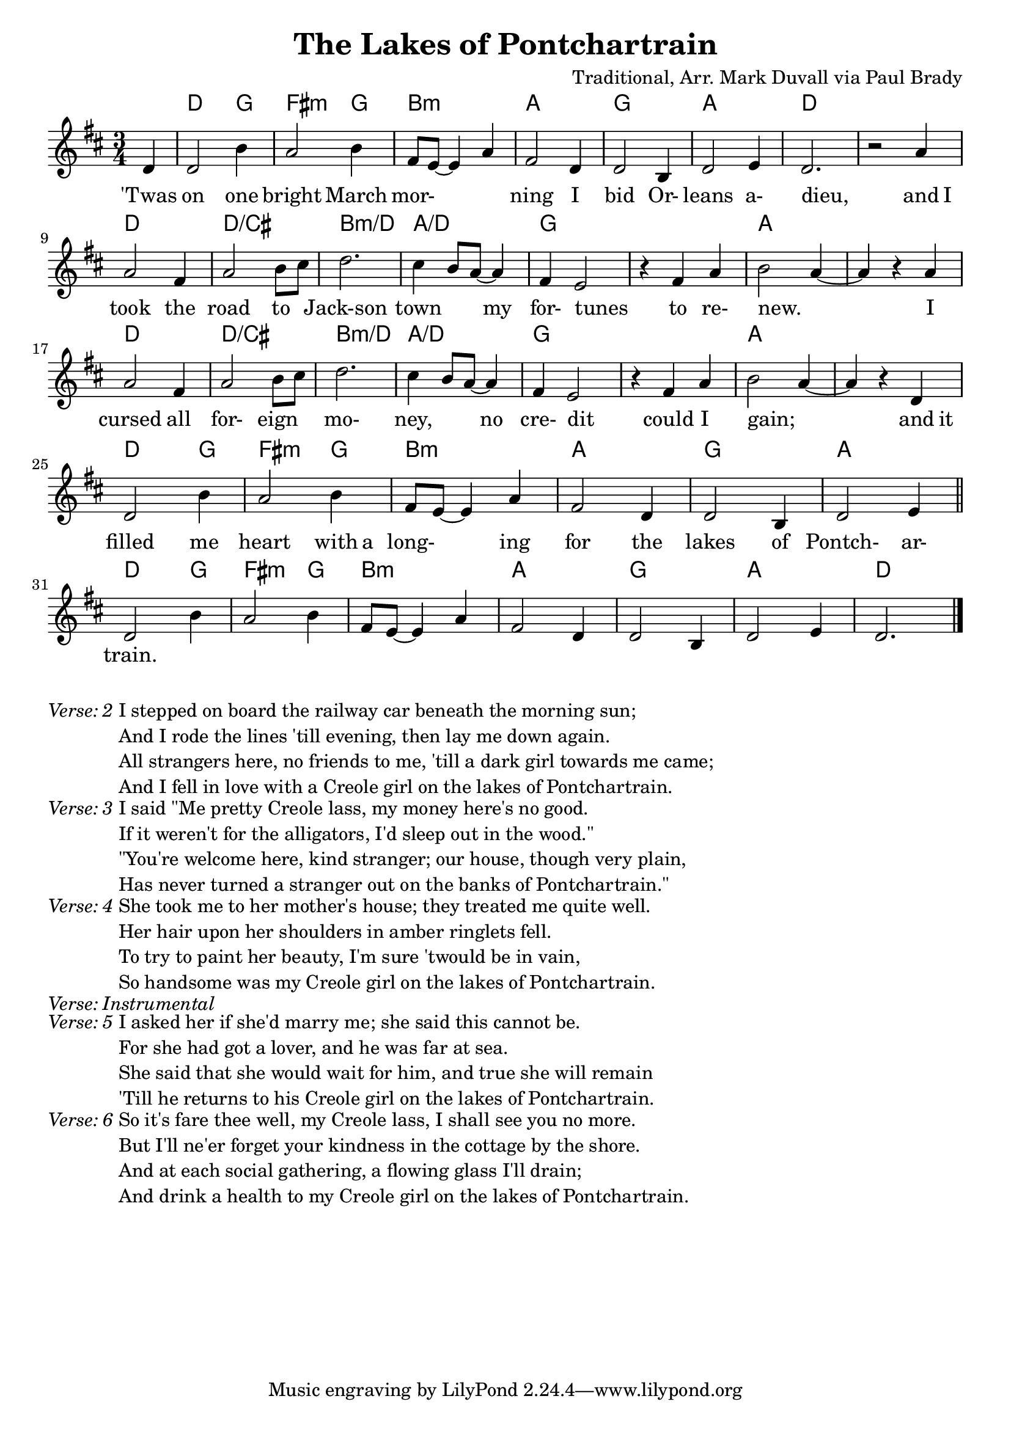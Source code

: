 \version "2.18.2"
\language "english"


%% Copyright (C) 2016 Mark J. Duvall
%% 
%%     This program is free software: you can redistribute it and/or modify
%%     it under the terms of the GNU General Public License as published by
%%     the Free Software Foundation, either version 3 of the License, or
%%     (at your option) any later version.
%% 
%%     This program is distributed in the hope that it will be useful,
%%     but WITHOUT ANY WARRANTY; without even the implied warranty of
%%     MERCHANTABILITY or FITNESS FOR A PARTICULAR PURPOSE.  See the
%%     GNU General Public License for more details.
%% 
%%     You should have received a copy of the GNU General Public License
%%     along with this program.  If not, see <http://www.gnu.org/licenses/>.


\paper { page-count = #1 }
\layout { indent = 0\cm }


%% header
\header {
title = "The Lakes of Pontchartrain"
%subtitle = ""
%subsubtitle = ""
composer = "Traditional, Arr. Mark Duvall via Paul Brady"
%arranger = ""
%opus = ""
}


%% melody
lakes_melody = \relative d' {
\time 3/4
\key d \major
  
  \partial 1 d4 |
  d2 b'4 | a2 b4 | fs8 e8~ e4 a4 | fs2 d4 | d2 b4 | d2 e4 | d2. | r2 a'4 | \break
  a2 fs4 | a2 b8 cs8 | d2. | cs4 b8 a8~ a4 | fs4 e2 | r4 fs4 a4 | b2 a4~ | a4 r4 a4 | \break
  a2 fs4 | a2 b8 cs8 | d2. | cs4 b8 a8~ a4 | fs4 e2 | r4 fs4 a4 | b2 a4~ | a4 r4 d,4 | \break
  d2 b'4 | a2 b4 | fs8 e8~ e4 a4 | fs2 d4 | d2 b4 | d2 e4 | \bar "||" \break
  %{4-bar tag starts here%} d2 b'4 | a2 b4 | fs8 e8~ e4 a4 | fs2 d4 | d2 b4 | d2 e4 | d2. \bar "|."
  
}  % end \relative


%% chords
lakes_chords = \chordmode {
\time 3/4
%\set majorSevenSymbol = \markup { Maj7 }
  \partial 4 s4 |
  d2 g4 | fs2:m g4 | b2.:m | a2. | g2. | a2. | d2. | s2. |
  d2. | d2.:/cs | b2.:m/d | a2.:/d | g2. | s2. | a2. | s2. |
  d2. | d2.:/cs | b2.:m/d | a2.:/d | g2. | s2. | a2. | s2. |
  d2 g4 | fs2:m g4 | b2.:m | a2. | g2. | a2. || 
  %{4-bar tag starts here%} d2 g4 | fs2:m g4 | b2.:m | a2. | g2. | a2. | d2. % |.
} % end \chords


%% lyrics
% first verse
lakes_verse_one = \lyricmode {
%\once \override LyricText.self-alignment-X=#CENTER
\time 3/4
  \partial 4 'Twas4 |
  on2 one4 | bright2 March4 | mor-2. | ning2 I4 | bid2 Or-4 | leans2 a-4 | dieu,2. | _2 and8 I8 |
  took2 the4 | road2 to4 | Jack-son2. | town2 my4 | for-4 tunes2 | _4 to4 re-4 | new.2. | _2 I4 |
  cursed2 all4 | for-2 eign4 | mo-2. | ney,2 no4 | cre-4 dit2 | _4 could4 I4 | gain;2. | _2 and8 it8 |
  filled2 me4 | heart2 with8 a8 | long-2 ing4 | for2 the4 | lakes2 of4 | Pontch-2 ar-4 |
  train.2. | % 4-bar tag
} % end \lyrics
% additional verses
lakes_verse_two = \markup {
  \italic{ Verse: 2 }
  \wordwrap-string #"
  
  I stepped on board the railway car beneath the morning sun;

  And I rode the lines 'till evening, then lay me down again.
  
  All strangers here, no friends to me, 'till a dark girl towards me came; 
  
  And I fell in love with a Creole girl on the lakes of Pontchartrain.
  
  "
} % end \markup
lakes_verse_three = \markup {
  \italic{ Verse: 3 }
  \wordwrap-string #"
  
  I said \"Me pretty Creole lass, my money here's no good.
  
  If it weren't for the alligators, I'd sleep out in the wood.\"
  
  \"You're welcome here, kind stranger; our house, though very plain,
  
  Has never turned a stranger out on the banks of Pontchartrain.\"
  
  "
} % end \markup
lakes_verse_four = \markup {
  \italic{ Verse: 4 }
  \wordwrap-string #"
  
  She took me to her mother's house; they treated me quite well.
  
  Her hair upon her shoulders in amber ringlets fell.
  
  To try to paint her beauty, I'm sure 'twould be in vain,
  
  So handsome was my Creole girl on the lakes of Pontchartrain.
  
  "
} % end \markup
lakes_verse_instrumental = \markup {
  \italic { Verse: Instrumental }
} % end \markup
lakes_verse_five = \markup {
  \italic{ Verse: 5 }
  \wordwrap-string #"
  
  I asked her if she'd marry me; she said this cannot be.
  
  For she had got a lover, and he was far at sea.
  
  She said that she would wait for him, and true she will remain
  
  'Till he returns to his Creole girl on the lakes of Pontchartrain.
  
  "
} % end \markup
lakes_verse_six = \markup {
  \italic{ Verse: 6 }
  \wordwrap-string #"
  
  So it's fare thee well, my Creole lass, I shall see you no more.
  
  But I'll ne'er forget your kindness in the cottage by the shore.
  
  And at each social gathering, a flowing glass I'll drain;
  
  And drink a health to my Creole girl on the lakes of Pontchartrain.
  
  "
} % end \markup


%% MAIN
% set on staff:
\score {
  <<
    \new ChordNames {\lakes_chords }
    \new Staff { \lakes_melody }
    \new Lyrics { \lakes_verse_one }
  >>
}  %end \score
%% a bit of whitespace
%\markup{ \column{ \vspace #2.0 } }
% additional verses below:
\lakes_verse_two
\lakes_verse_three
\lakes_verse_four
\lakes_verse_instrumental
\lakes_verse_five
\lakes_verse_six


%% all pau!   )
